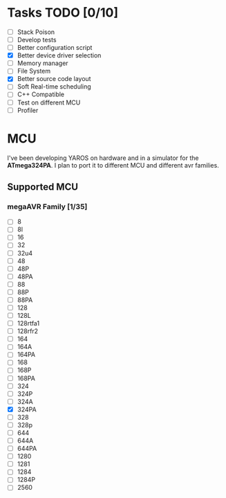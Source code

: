 * Tasks TODO [0/10]
  - [-] Stack Poison 
  - [-] Develop tests
  - [-] Better configuration script
  - [X] Better device driver selection
  - [-] Memory manager
  - [-] File System 
  - [X] Better source code layout 
  - [-] Soft Real-time scheduling
  - [-] C++ Compatible
  - [-] Test on different MCU
  - [-] Profiler

* MCU
  I've been developing YAROS on hardware and in a simulator for the
  *ATmega324PA*. I plan to port it to different MCU and different avr
  families.

** Supported MCU
*** megaAVR Family [1/35]
    
    - [-] 8
    - [-] 8l
    - [-] 16
    - [-] 32
    - [-] 32u4
    - [-] 48
    - [-] 48P
    - [-] 48PA
    - [-] 88
    - [-] 88P
    - [-] 88PA
    - [-] 128
    - [-] 128L
    - [-] 128rtfa1
    - [-] 128rfr2
    - [-] 164
    - [-] 164A 
    - [-] 164PA
    - [-] 168
    - [-] 168P
    - [-] 168PA
    - [-] 324
    - [-] 324P
    - [-] 324A
    - [X] 324PA
    - [-] 328
    - [-] 328p
    - [-] 644
    - [-] 644A
    - [-] 644PA
    - [-] 1280
    - [-] 1281
    - [-] 1284
    - [-] 1284P
    - [-] 2560
